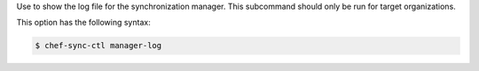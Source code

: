 .. The contents of this file are included in multiple topics.
.. This file describes a command or a sub-command for chef-sync-ctl.
.. This file should not be changed in a way that hinders its ability to appear in multiple documentation sets.

Use to show the log file for the synchronization manager. This subcommand should only be run for target organizations.

This option has the following syntax:

.. code-block:: bash

   $ chef-sync-ctl manager-log
